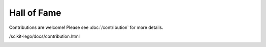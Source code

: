 Hall of Fame
============
Contributions are welcome! Please see :doc:`/contribution` for more details.

/scikit-lego/docs/contribution.html

.. image:: https://sourcerer.io/fame/Pverheijen/koaning/scikit-lego/images/0
    :target: https://sourcerer.io/fame/Pverheijen/koaning/scikit-lego/links/0
.. image:: https://sourcerer.io/fame/Pverheijen/koaning/scikit-lego/images/1
    :target: https://sourcerer.io/fame/Pverheijen/koaning/scikit-lego/links/1
.. image:: https://sourcerer.io/fame/Pverheijen/koaning/scikit-lego/images/2
    :target: https://sourcerer.io/fame/Pverheijen/koaning/scikit-lego/links/2
.. image:: https://sourcerer.io/fame/Pverheijen/koaning/scikit-lego/images/3
    :target: https://sourcerer.io/fame/Pverheijen/koaning/scikit-lego/links/3
.. image:: https://sourcerer.io/fame/Pverheijen/koaning/scikit-lego/images/4
    :target: https://sourcerer.io/fame/Pverheijen/koaning/scikit-lego/links/4
.. image:: https://sourcerer.io/fame/Pverheijen/koaning/scikit-lego/images/5
    :target: https://sourcerer.io/fame/Pverheijen/koaning/scikit-lego/links/5
.. image:: https://sourcerer.io/fame/Pverheijen/koaning/scikit-lego/images/6
    :target: https://sourcerer.io/fame/Pverheijen/koaning/scikit-lego/links/6
.. image:: https://sourcerer.io/fame/Pverheijen/koaning/scikit-lego/images/7
    :target: https://sourcerer.io/fame/Pverheijen/koaning/scikit-lego/links/7









